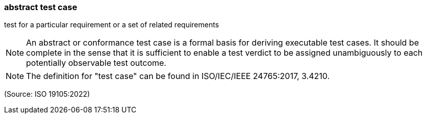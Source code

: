 === abstract test case

test for a particular requirement or a set of related requirements

NOTE: An abstract or conformance test case is a formal basis for deriving executable test cases. It should be complete in the sense that it is sufficient to enable a test verdict to be assigned unambiguously to each potentially observable test outcome.

NOTE: The definition for "test case" can be found in ISO/IEC/IEEE 24765:2017, 3.4210.

(Source: ISO 19105:2022)

